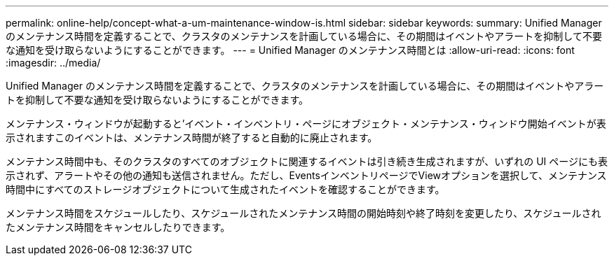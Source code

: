 ---
permalink: online-help/concept-what-a-um-maintenance-window-is.html 
sidebar: sidebar 
keywords:  
summary: Unified Manager のメンテナンス時間を定義することで、クラスタのメンテナンスを計画している場合に、その期間はイベントやアラートを抑制して不要な通知を受け取らないようにすることができます。 
---
= Unified Manager のメンテナンス時間とは
:allow-uri-read: 
:icons: font
:imagesdir: ../media/


[role="lead"]
Unified Manager のメンテナンス時間を定義することで、クラスタのメンテナンスを計画している場合に、その期間はイベントやアラートを抑制して不要な通知を受け取らないようにすることができます。

メンテナンス・ウィンドウが起動すると'イベント・インベントリ・ページにオブジェクト・メンテナンス・ウィンドウ開始イベントが表示されますこのイベントは、メンテナンス時間が終了すると自動的に廃止されます。

メンテナンス時間中も、そのクラスタのすべてのオブジェクトに関連するイベントは引き続き生成されますが、いずれの UI ページにも表示されず、アラートやその他の通知も送信されません。ただし、EventsインベントリページでViewオプションを選択して、メンテナンス時間中にすべてのストレージオブジェクトについて生成されたイベントを確認することができます。

メンテナンス時間をスケジュールしたり、スケジュールされたメンテナンス時間の開始時刻や終了時刻を変更したり、スケジュールされたメンテナンス時間をキャンセルしたりできます。
